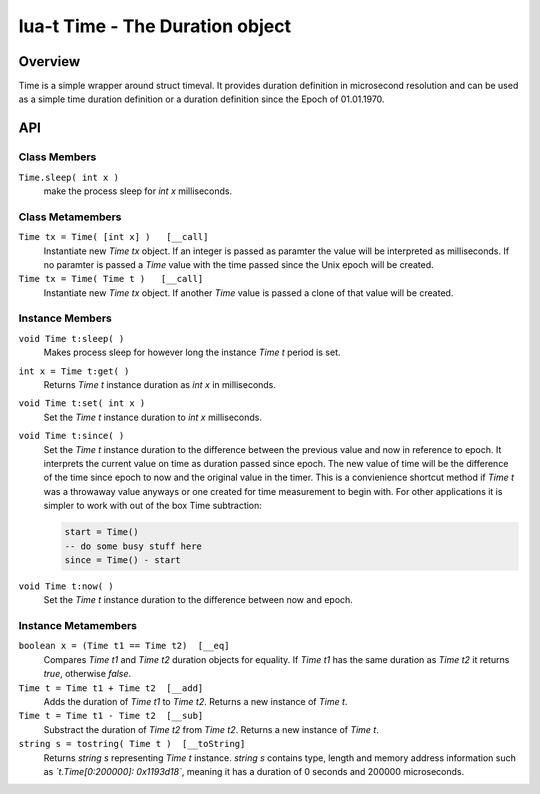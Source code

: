 lua-t Time - The Duration object
++++++++++++++++++++++++++++++++++


Overview
========

Time is a simple wrapper around struct timeval.  It provides duration
definition in microsecond resolution and can be used as a simple time
duration definition or a duration definition since the Epoch of 01.01.1970.


API
===

Class Members
-------------

``Time.sleep( int x )``
  make the process sleep for `int x` milliseconds.


Class Metamembers
-----------------

``Time tx = Time( [int x] )   [__call]``
  Instantiate new `Time tx` object.  If an integer is passed as paramter the
  value will be interpreted as milliseconds.  If no paramter is passed a
  `Time` value with the time passed since the Unix epoch will be created.

``Time tx = Time( Time t )   [__call]``
  Instantiate new `Time tx` object.  If another `Time` value is passed a
  clone of that value will be created.


Instance Members
----------------

``void Time t:sleep( )``
  Makes process sleep for however long the instance `Time t` period is set.

``int x = Time t:get( )``
  Returns `Time t` instance duration as `int x` in milliseconds.

``void Time t:set( int x )``
  Set the `Time t` instance duration to `int x` milliseconds.

``void Time t:since( )``
  Set the `Time t` instance duration to the difference between the previous
  value and now in reference to epoch.  It interprets the current value on
  time as duration passed since epoch.  The new value of time will be the
  difference of the time since epoch to now and the original value in the
  timer.  This is a convienience shortcut method if `Time t` was a throwaway
  value anyways or one created for time measurement to begin with.  For
  other applications it is simpler to work with out of the box Time
  subtraction:

  .. code:: lua

    start = Time()
    -- do some busy stuff here
    since = Time() - start

``void Time t:now( )``
  Set the `Time t` instance duration to the difference between now and epoch.


Instance Metamembers
--------------------

``boolean x = (Time t1 == Time t2)  [__eq]``
  Compares `Time t1` and `Time t2` duration objects for equality.  If
  `Time t1` has the same duration as `Time t2` it returns `true`, otherwise
  `false`.

``Time t = Time t1 + Time t2  [__add]``
  Adds the duration of `Time t1` to `Time t2`.  Returns a new instance of
  `Time t`.

``Time t = Time t1 - Time t2  [__sub]``
  Substract the duration of `Time t2` from `Time t2`.  Returns a new
  instance of `Time t`.

``string s = tostring( Time t )  [__toString]``
  Returns `string s` representing `Time t` instance.  `string s` contains
  type, length and memory address information such as
  *`t.Time[0:200000]: 0x1193d18`*, meaning it has a duration of 0 seconds
  and 200000 microseconds.


